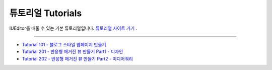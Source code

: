 .. _튜토리얼 사이트 가기 : http://tutorial.iueditor.org/ko/
.. _Tutorial 101 - 블로그 스타일 웹페이지 만들기 : http://tutorial.iueditor.org/ko/tuto01-blog.html
.. _Tutorial 201 - 반응형 매거진 뷰 만들기 Part1 - 디자인 : http://tutorial.iueditor.org/ko/tuto02-magazine.html
.. _Tutorial 202 - 반응형 매거진 뷰 만들기 Part2 - 미디어쿼리 : http://tutorial.iueditor.org/ko/tuto02-magazine-part2.html



튜토리얼 Tutorials
=================

IUEditor를 배울 수 있는 기본 튜토리얼입니다.
`튜토리얼 사이트 가기`_ .


----------


* `Tutorial 101 - 블로그 스타일 웹페이지 만들기`_
* `Tutorial 201 - 반응형 매거진 뷰 만들기 Part1 - 디자인`_
* `Tutorial 202 - 반응형 매거진 뷰 만들기 Part2 - 미디어쿼리`_
